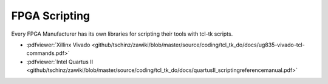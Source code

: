 ==============
FPGA Scripting
==============

.. contents:: :local:

Every FPGA Manufacturer has its own libraries for scripting their tools with tcl-tk scripts.

* :pdfviewer:`Xillinx Vivado <github/tschinz/zawiki/blob/master/source/coding/tcl_tk_do/docs/ug835-vivado-tcl-commands.pdf>`
* :pdfviewer:`Intel Quartus II <github/tschinz/zawiki/blob/master/source/coding/tcl_tk_do/docs/quartusII_scriptingreferencemanual.pdf>`